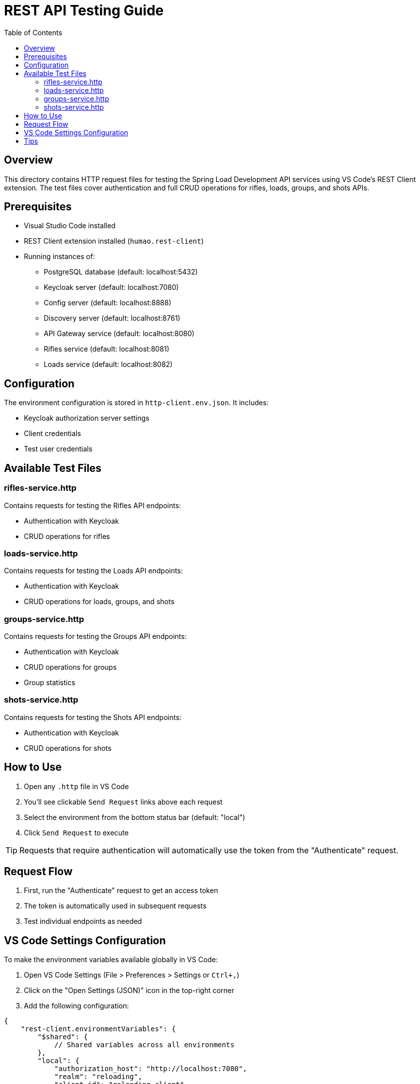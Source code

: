 = REST API Testing Guide
:toc: left
:icons: font
:source-highlighter: highlightjs

== Overview

This directory contains HTTP request files for testing the Spring Load Development API services using VS Code's REST Client extension. The test files cover authentication and full CRUD operations for rifles, loads, groups, and shots APIs.

== Prerequisites

* Visual Studio Code installed
* REST Client extension installed (`humao.rest-client`)
* Running instances of:
** PostgreSQL database (default: localhost:5432)
** Keycloak server (default: localhost:7080)
** Config server (default: localhost:8888)
** Discovery server (default: localhost:8761)
** API Gateway service (default: localhost:8080)
** Rifles service (default: localhost:8081)
** Loads service (default: localhost:8082)

== Configuration

The environment configuration is stored in `http-client.env.json`. It includes:

* Keycloak authorization server settings
* Client credentials
* Test user credentials

== Available Test Files

=== rifles-service.http

Contains requests for testing the Rifles API endpoints:

* Authentication with Keycloak
* CRUD operations for rifles

=== loads-service.http

Contains requests for testing the Loads API endpoints:

* Authentication with Keycloak
* CRUD operations for loads, groups, and shots

=== groups-service.http

Contains requests for testing the Groups API endpoints:

* Authentication with Keycloak
* CRUD operations for groups
* Group statistics

=== shots-service.http

Contains requests for testing the Shots API endpoints:

* Authentication with Keycloak
* CRUD operations for shots

== How to Use

1. Open any `.http` file in VS Code
2. You'll see clickable `Send Request` links above each request
3. Select the environment from the bottom status bar (default: "local")
4. Click `Send Request` to execute

TIP: Requests that require authentication will automatically use the token from the "Authenticate" request.

== Request Flow

1. First, run the "Authenticate" request to get an access token
2. The token is automatically used in subsequent requests
3. Test individual endpoints as needed

== VS Code Settings Configuration

To make the environment variables available globally in VS Code:

1. Open VS Code Settings (File > Preferences > Settings or `Ctrl+,`)
2. Click on the "Open Settings (JSON)" icon in the top-right corner
3. Add the following configuration:

[source,json]
----
{
    "rest-client.environmentVariables": {
        "$shared": {
            // Shared variables across all environments
        },
        "local": {
            "authorization_host": "http://localhost:7080",
            "realm": "reloading",
            "client_id": "reloading-client",
            "client_secret": "2EvQuluZfxaaRms8V4NhzBDWzVCSXtty",
            "username": "reloader1",
            "password": "reloader1"
        }
    }
}
----

TIP: This allows you to use these variables in any `.http` file across your workspace.

== Tips

* Use the response of one request in another with the syntax `{{RequestName.response.body.field}}`
* Headers can be modified directly in the `.http` files
* Add new environments by creating new objects in `http-client.env.json`
* You can chain requests using dynamic variables (e.g., use IDs from previous responses in subsequent requests)
* The `.http` files are updated as new endpoints or changes are introduced in the API

